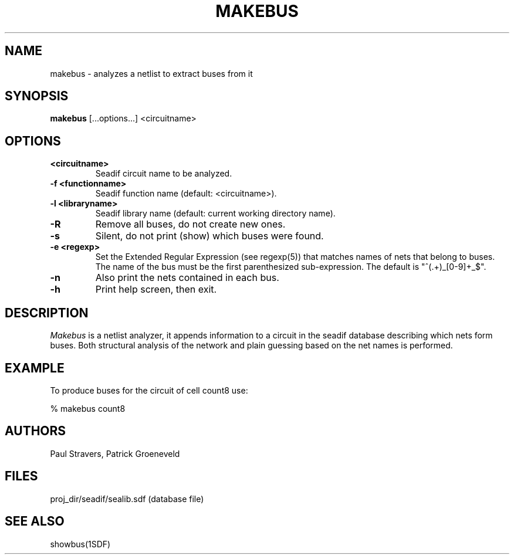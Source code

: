 .TH MAKEBUS 1SDF "THE SEADIF PROGRAMMERS MANUAL"
.UC 4
.SH NAME
makebus - analyzes a netlist to extract buses from it
.SH SYNOPSIS
.B makebus
[...options...] <circuitname>
.SH OPTIONS
.TP
.B <circuitname>
Seadif circuit name to be analyzed.
.TP
.B -f <functionname>
Seadif function name (default: <circuitname>).
.TP
.B -l <libraryname>
Seadif library name (default: current working directory name).
.TP
.B -R
Remove all buses, do not create new ones.
.TP
.B -s
Silent, do not print (show) which buses were found.
.TP
.B -e <regexp>
Set the Extended Regular Expression (see regexp(5))
that matches names of nets that belong to buses.
The name of the bus must be the first parenthesized sub-expression.
The default is "^(.+)_[0-9]+_$".
.TP
.B -n
Also print the nets contained in each bus.
.TP
.B -h
Print help screen, then exit.

.SH DESCRIPTION
.I Makebus
is a netlist analyzer,
it appends information to a circuit in the seadif database describing
which nets form buses.
Both structural analysis of the network and
plain guessing based on the net names is performed.

.SH EXAMPLE
To produce buses for the circuit of cell count8 use:

% makebus count8

.SH AUTHORS
Paul Stravers,
Patrick Groeneveld

.SH FILES
.ta 8c
proj_dir/seadif/sealib.sdf	(database file)

.SH "SEE ALSO"
showbus(1SDF)
